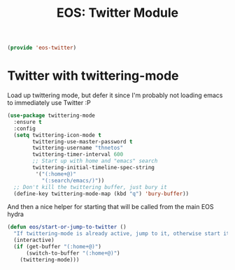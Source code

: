 #+TITLE: EOS: Twitter Module
#+PROPERTY: header-args:emacs-lisp :tangle yes
#+PROPERTY: header-args:sh :eval no

#+BEGIN_SRC emacs-lisp
(provide 'eos-twitter)
#+END_SRC

* Twitter with twittering-mode

Load up twittering mode, but defer it since I'm probably not loading emacs to
immediately use Twitter :P

#+BEGIN_SRC emacs-lisp
(use-package twittering-mode
  :ensure t
  :config
  (setq twittering-icon-mode t
        twittering-use-master-password t
        twittering-username "thnetos"
        twittering-timer-interval 600
        ;; Start up with home and "emacs" search
        twittering-initial-timeline-spec-string
         '("(:home+@)"
           "(:search/emacs/)"))
  ;; Don't kill the twittering buffer, just bury it
  (define-key twittering-mode-map (kbd "q") 'bury-buffer))
#+END_SRC

And then a nice helper for starting that will be called from the main EOS hydra

#+BEGIN_SRC emacs-lisp
(defun eos/start-or-jump-to-twitter ()
  "If twittering-mode is already active, jump to it, otherwise start it."
  (interactive)
  (if (get-buffer "(:home+@)")
      (switch-to-buffer "(:home+@)")
    (twittering-mode)))
#+END_SRC
